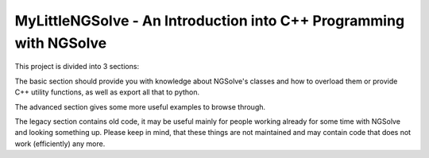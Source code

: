 MyLittleNGSolve - An Introduction into C++ Programming with NGSolve
======================================================================

This project is divided into 3 sections:

The basic section should provide you with knowledge about NGSolve's classes and
how to overload them or provide C++ utility functions, as well as export all that to python.

The advanced section gives some more useful examples to browse through.

The legacy section contains old code, it may be useful mainly for people working already for some
time with NGSolve and looking something up. Please keep in mind, that these things are not
maintained and may contain code that does not work (efficiently) any more.
